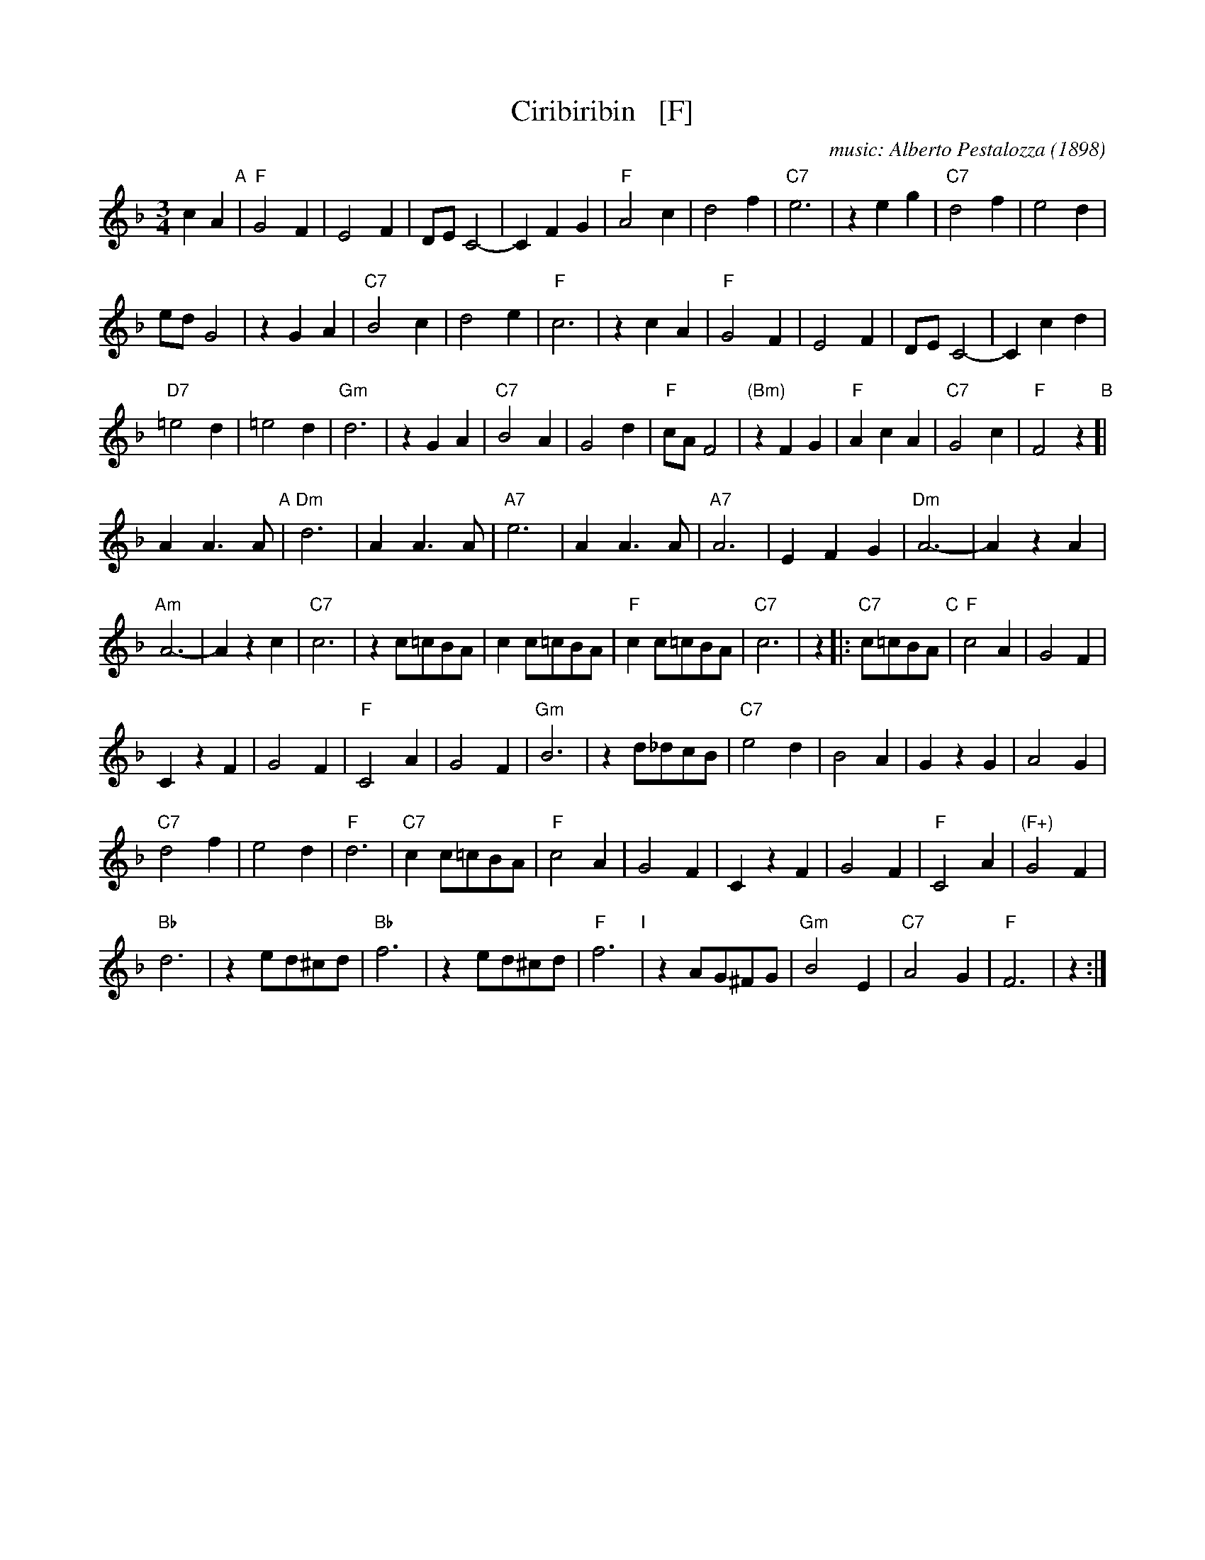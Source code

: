 X: 1
T: Ciribiribin   [F]
C: music: Alberto Pestalozza (1898)
M: 3/4
L: 1/8
K: F
% - - - - - - - - - - - - - - -
c2 A2 "A"|\
"F"G4 F2 | E4 F2 | DE C4- | C2 F2 G2 | "F"A4 c2 | d4 f2 | "C7"e6 | z2 \
e2 g2 |\
"C7"d4 f2 | e4 d2 |
ed G4 | z2 G2 A2 | "C7"B4 c2 | d4 e2 | "F"c6 | z2 \
c2 A2 |\
"F"G4 F2 | E4 F2 | DE C4- | C2 c2 d2 |
"D7"=e4 d2 | =e4 d2 | "Gm"d6 | z2 \
G2 A2 |\
"C7"B4 A2 | G4 d2 | "F"cA F4 | "(Bm)"z2 F2 G2 |\
"F"A2 c2 A2 | "C7"G4 c2 | "F"F4 z2 "B"[|
A2 A3 A "A"|\
"Dm"d6 | A2 A3 A | "A7"e6 | A2 A3 A |\
"A7"A6 | E2 F2 G2 | "Dm"A6- | A2 z2 A2 |
"Am"A6- | A2 z2 c2 | "C7"c6 | z2 c=cBA |\
c2 c=cBA | "F"c2 c=cBA | "C7"c6 | z2 \
|: "C7"c=cBA "C"|\
"F"c4 A2 | G4 F2 |
C2 z2 F2 | G4 F2 |\
"F"C4 A2 | G4 F2 | "Gm"B6 | z2 \
d_dcB |\
"C7"e4 d2 | B4 A2 | G2 z2 G2 | A4 G2 |
"C7"d4 f2 | e4 d2 | "F"d6 | "C7"c2 c=cBA |\
"F"c4 A2 | G4 F2 | C2 z2 F2 | G4 F2 |\
"F"C4 A2 | "(F+)"G4 F2 |
"Bb"d6 | z2 \
ed^cd |\
"Bb"f6 | z2 ed^cd | "F"f6 "I"| z2 AG^FG |\
"Gm"B4 E2 | "C7"A4 G2 | "F"F6 | z2 :|
